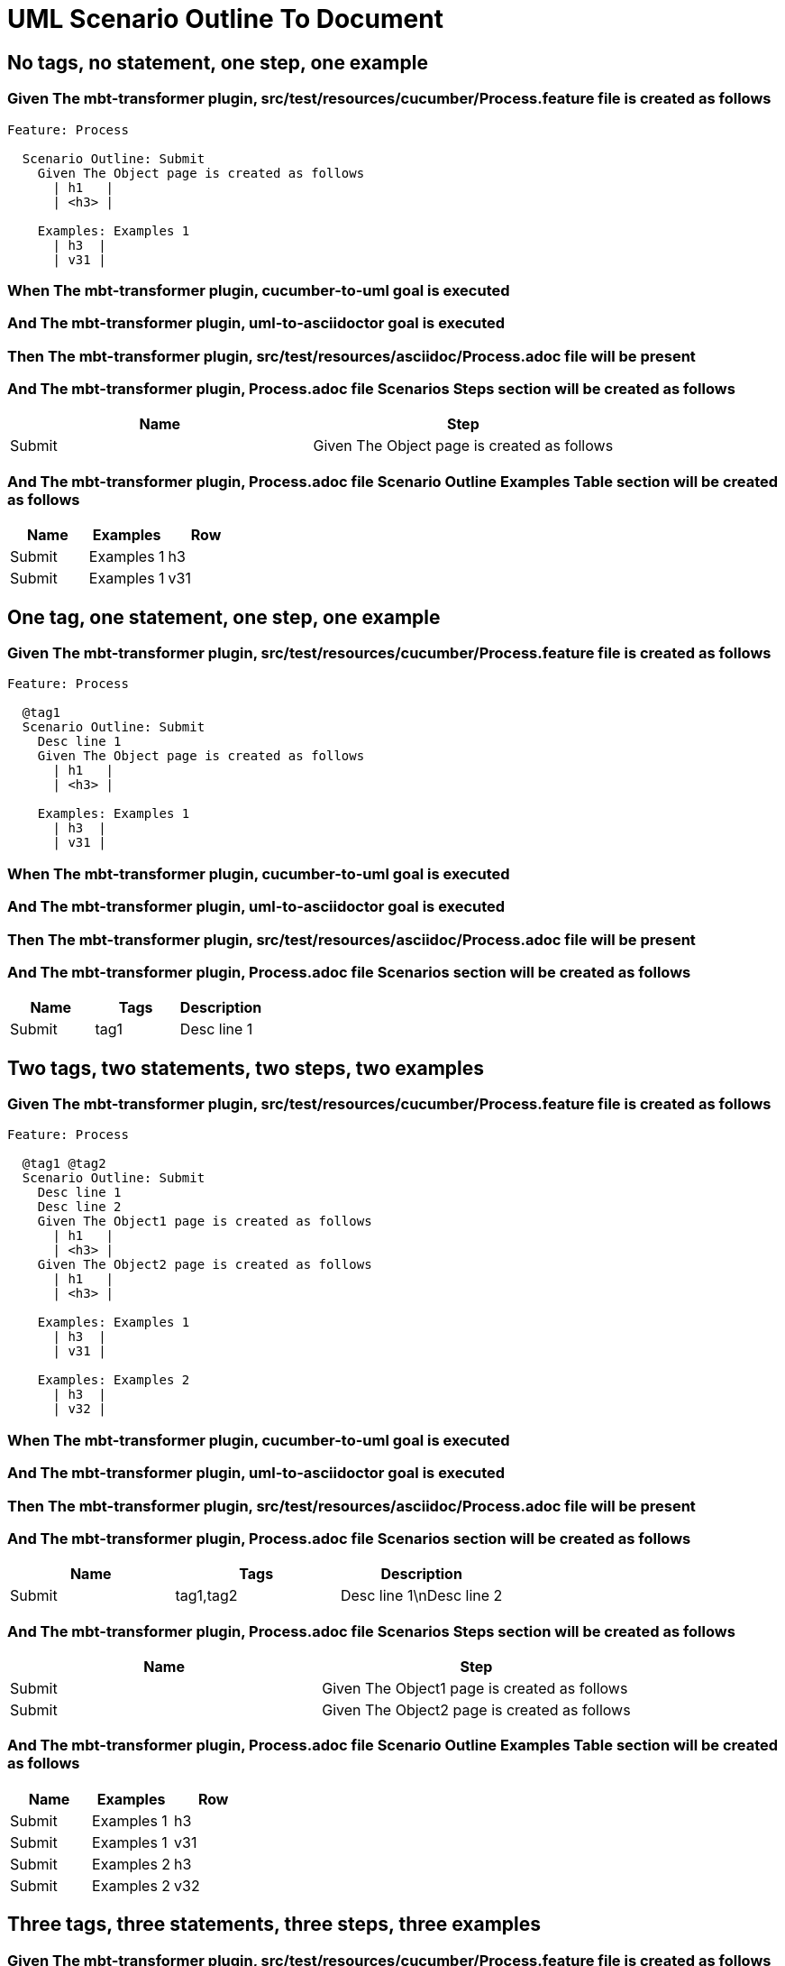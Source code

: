 :tags: sheep-dog-dev
= UML Scenario Outline To Document

== No tags, no statement, one step, one example

=== Given The mbt-transformer plugin, src/test/resources/cucumber/Process.feature file is created as follows

----
Feature: Process

  Scenario Outline: Submit
    Given The Object page is created as follows
      | h1   |
      | <h3> |

    Examples: Examples 1
      | h3  |
      | v31 |
----

=== When The mbt-transformer plugin, cucumber-to-uml goal is executed

=== And The mbt-transformer plugin, uml-to-asciidoctor goal is executed

=== Then The mbt-transformer plugin, src/test/resources/asciidoc/Process.adoc file will be present

=== And The mbt-transformer plugin, Process.adoc file Scenarios Steps section will be created as follows

[options="header"]
|===
| Name| Step
| Submit| Given The Object page is created as follows
|===

=== And The mbt-transformer plugin, Process.adoc file Scenario Outline Examples Table section will be created as follows

[options="header"]
|===
| Name| Examples| Row
| Submit| Examples 1| h3
| Submit| Examples 1| v31
|===

== One tag, one statement, one step, one example

=== Given The mbt-transformer plugin, src/test/resources/cucumber/Process.feature file is created as follows

----
Feature: Process

  @tag1
  Scenario Outline: Submit
    Desc line 1
    Given The Object page is created as follows
      | h1   |
      | <h3> |

    Examples: Examples 1
      | h3  |
      | v31 |
----

=== When The mbt-transformer plugin, cucumber-to-uml goal is executed

=== And The mbt-transformer plugin, uml-to-asciidoctor goal is executed

=== Then The mbt-transformer plugin, src/test/resources/asciidoc/Process.adoc file will be present

=== And The mbt-transformer plugin, Process.adoc file Scenarios section will be created as follows

[options="header"]
|===
| Name| Tags| Description
| Submit| tag1| Desc line 1
|===

== Two tags, two statements, two steps, two examples

=== Given The mbt-transformer plugin, src/test/resources/cucumber/Process.feature file is created as follows

----
Feature: Process

  @tag1 @tag2
  Scenario Outline: Submit
    Desc line 1
    Desc line 2
    Given The Object1 page is created as follows
      | h1   |
      | <h3> |
    Given The Object2 page is created as follows
      | h1   |
      | <h3> |

    Examples: Examples 1
      | h3  |
      | v31 |

    Examples: Examples 2
      | h3  |
      | v32 |
----

=== When The mbt-transformer plugin, cucumber-to-uml goal is executed

=== And The mbt-transformer plugin, uml-to-asciidoctor goal is executed

=== Then The mbt-transformer plugin, src/test/resources/asciidoc/Process.adoc file will be present

=== And The mbt-transformer plugin, Process.adoc file Scenarios section will be created as follows

[options="header"]
|===
| Name| Tags| Description
| Submit| tag1,tag2| Desc line 1\nDesc line 2
|===

=== And The mbt-transformer plugin, Process.adoc file Scenarios Steps section will be created as follows

[options="header"]
|===
| Name| Step
| Submit| Given The Object1 page is created as follows
| Submit| Given The Object2 page is created as follows
|===

=== And The mbt-transformer plugin, Process.adoc file Scenario Outline Examples Table section will be created as follows

[options="header"]
|===
| Name| Examples| Row
| Submit| Examples 1| h3
| Submit| Examples 1| v31
| Submit| Examples 2| h3
| Submit| Examples 2| v32
|===

== Three tags, three statements, three steps, three examples

=== Given The mbt-transformer plugin, src/test/resources/cucumber/Process.feature file is created as follows

----
Feature: Process

  @tag1 @tag2 @tag3
  Scenario Outline: Submit
    Desc line 1
    Desc line 2
    Desc line 3
    Given The Object1 page is created as follows
      | h1   |
      | <h3> |
    Given The Object2 page is created as follows
      | h1   |
      | <h3> |
    Given The Object3 page is created as follows
      | h1   |
      | <h3> |

    Examples: Examples 1
      | h3  |
      | v31 |

    Examples: Examples 2
      | h3  |
      | v32 |

    Examples: Examples 3
      | h3  |
      | v33 |
----

=== When The mbt-transformer plugin, cucumber-to-uml goal is executed

=== And The mbt-transformer plugin, uml-to-asciidoctor goal is executed

=== Then The mbt-transformer plugin, src/test/resources/asciidoc/Process.adoc file will be present

=== And The mbt-transformer plugin, Process.adoc file Scenarios section will be created as follows

[options="header"]
|===
| Name| Tags| Description
| Submit| tag1,tag2,tag3| Desc line 1\nDesc line 2\nDesc line 3
|===

=== And The mbt-transformer plugin, Process.adoc file Scenarios Steps section will be created as follows

[options="header"]
|===
| Name| Step
| Submit| Given The Object1 page is created as follows
| Submit| Given The Object2 page is created as follows
| Submit| Given The Object3 page is created as follows
|===

=== And The mbt-transformer plugin, Process.adoc file Scenario Outline Examples Table section will be created as follows

[options="header"]
|===
| Name| Examples| Row
| Submit| Examples 1| h3
| Submit| Examples 1| v31
| Submit| Examples 2| h3
| Submit| Examples 2| v32
| Submit| Examples 3| h3
| Submit| Examples 3| v33
|===
